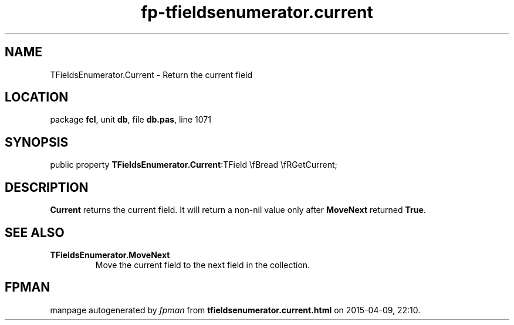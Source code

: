 .\" file autogenerated by fpman
.TH "fp-tfieldsenumerator.current" 3 "2014-03-14" "fpman" "Free Pascal Programmer's Manual"
.SH NAME
TFieldsEnumerator.Current - Return the current field
.SH LOCATION
package \fBfcl\fR, unit \fBdb\fR, file \fBdb.pas\fR, line 1071
.SH SYNOPSIS
public property  \fBTFieldsEnumerator.Current\fR:TField \\fBread \\fRGetCurrent;
.SH DESCRIPTION
\fBCurrent\fR returns the current field. It will return a non-nil value only after \fBMoveNext\fR returned \fBTrue\fR.


.SH SEE ALSO
.TP
.B TFieldsEnumerator.MoveNext
Move the current field to the next field in the collection.

.SH FPMAN
manpage autogenerated by \fIfpman\fR from \fBtfieldsenumerator.current.html\fR on 2015-04-09, 22:10.

